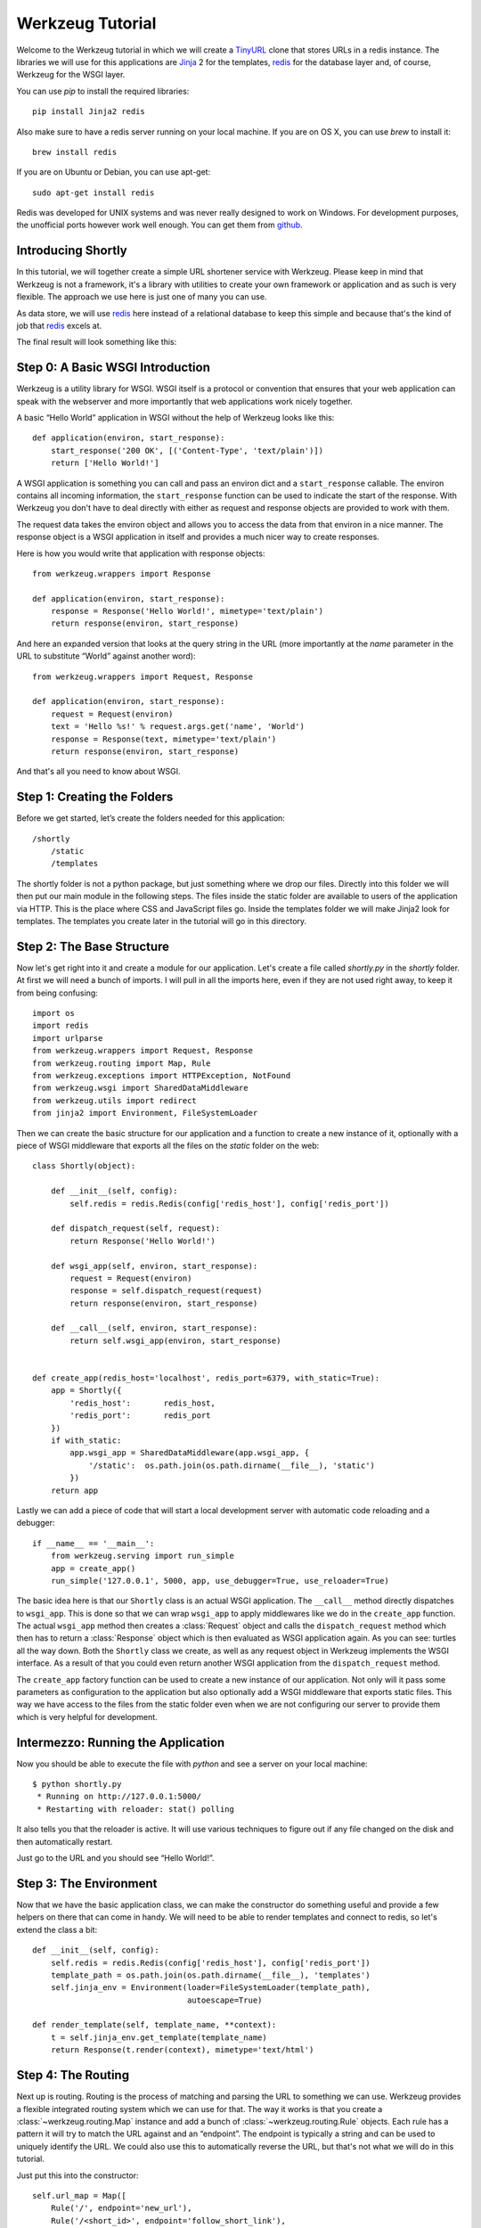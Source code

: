 =================
Werkzeug Tutorial
=================

.. module:: werkzeug

Welcome to the Werkzeug tutorial in which we will create a `TinyURL`_ clone
that stores URLs in a redis instance.  The libraries we will use for this
applications are `Jinja`_ 2 for the templates, `redis`_ for the database
layer and, of course, Werkzeug for the WSGI layer.

You can use `pip` to install the required libraries::

    pip install Jinja2 redis

Also make sure to have a redis server running on your local machine.  If
you are on OS X, you can use `brew` to install it::

    brew install redis

If you are on Ubuntu or Debian, you can use apt-get::

    sudo apt-get install redis

Redis was developed for UNIX systems and was never really designed to
work on Windows.  For development purposes, the unofficial ports however
work well enough.  You can get them from `github
<https://github.com/dmajkic/redis/downloads>`_.

Introducing Shortly
-------------------

In this tutorial, we will together create a simple URL shortener service
with Werkzeug.  Please keep in mind that Werkzeug is not a framework, it's
a library with utilities to create your own framework or application and
as such is very flexible.  The approach we use here is just one of many you
can use.

As data store, we will use `redis`_ here instead of a relational database
to keep this simple and because that's the kind of job that `redis`_
excels at.

The final result will look something like this:

.. image:: _static/shortly.png
   :alt: a screenshot of shortly

.. _TinyURL: http://tinyurl.com/
.. _Jinja: http://jinja.pocoo.org/
.. _redis: http://redis.io/

Step 0: A Basic WSGI Introduction
---------------------------------

Werkzeug is a utility library for WSGI.  WSGI itself is a protocol or
convention that ensures that your web application can speak with the
webserver and more importantly that web applications work nicely together.

A basic “Hello World” application in WSGI without the help of Werkzeug
looks like this::

    def application(environ, start_response):
        start_response('200 OK', [('Content-Type', 'text/plain')])
        return ['Hello World!']

A WSGI application is something you can call and pass an environ dict
and a ``start_response`` callable.  The environ contains all incoming
information, the ``start_response`` function can be used to indicate the
start of the response.  With Werkzeug you don't have to deal directly with
either as request and response objects are provided to work with them.

The request data takes the environ object and allows you to access the
data from that environ in a nice manner.  The response object is a WSGI
application in itself and provides a much nicer way to create responses.

Here is how you would write that application with response objects::

    from werkzeug.wrappers import Response

    def application(environ, start_response):
        response = Response('Hello World!', mimetype='text/plain')
        return response(environ, start_response)

And here an expanded version that looks at the query string in the URL
(more importantly at the `name` parameter in the URL to substitute “World”
against another word)::

    from werkzeug.wrappers import Request, Response

    def application(environ, start_response):
        request = Request(environ)
        text = 'Hello %s!' % request.args.get('name', 'World')
        response = Response(text, mimetype='text/plain')
        return response(environ, start_response)

And that's all you need to know about WSGI.


Step 1: Creating the Folders
----------------------------

Before we get started, let’s create the folders needed for this application::

    /shortly
        /static
        /templates

The shortly folder is not a python package, but just something where we
drop our files.  Directly into this folder we will then put our main
module in the following steps. The files inside the static folder are
available to users of the application via HTTP.  This is the place where
CSS and JavaScript files go. Inside the templates folder we will make
Jinja2 look for templates.  The templates you create later in the tutorial
will go in this directory.

Step 2: The Base Structure
--------------------------

Now let's get right into it and create a module for our application.  Let's
create a file called `shortly.py` in the `shortly` folder.  At first we
will need a bunch of imports.  I will pull in all the imports here, even
if they are not used right away, to keep it from being confusing::

    import os
    import redis
    import urlparse
    from werkzeug.wrappers import Request, Response
    from werkzeug.routing import Map, Rule
    from werkzeug.exceptions import HTTPException, NotFound
    from werkzeug.wsgi import SharedDataMiddleware
    from werkzeug.utils import redirect
    from jinja2 import Environment, FileSystemLoader

Then we can create the basic structure for our application and a function
to create a new instance of it, optionally with a piece of WSGI middleware
that exports all the files on the `static` folder on the web::

    class Shortly(object):

        def __init__(self, config):
            self.redis = redis.Redis(config['redis_host'], config['redis_port'])

        def dispatch_request(self, request):
            return Response('Hello World!')

        def wsgi_app(self, environ, start_response):
            request = Request(environ)
            response = self.dispatch_request(request)
            return response(environ, start_response)

        def __call__(self, environ, start_response):
            return self.wsgi_app(environ, start_response)


    def create_app(redis_host='localhost', redis_port=6379, with_static=True):
        app = Shortly({
            'redis_host':       redis_host,
            'redis_port':       redis_port
        })
        if with_static:
            app.wsgi_app = SharedDataMiddleware(app.wsgi_app, {
                '/static':  os.path.join(os.path.dirname(__file__), 'static')
            })
        return app

Lastly we can add a piece of code that will start a local development
server with automatic code reloading and a debugger::

    if __name__ == '__main__':
        from werkzeug.serving import run_simple
        app = create_app()
        run_simple('127.0.0.1', 5000, app, use_debugger=True, use_reloader=True)

The basic idea here is that our ``Shortly`` class is an actual WSGI
application.  The ``__call__`` method directly dispatches to ``wsgi_app``.
This is done so that we can wrap ``wsgi_app`` to apply middlewares like we
do in the ``create_app`` function.  The actual ``wsgi_app`` method then
creates a :class:`Request` object and calls the ``dispatch_request``
method which then has to return a :class:`Response` object which is then
evaluated as WSGI application again.  As you can see: turtles all the way
down.  Both the ``Shortly`` class we create, as well as any request object
in Werkzeug implements the WSGI interface.  As a result of that you could
even return another WSGI application from the ``dispatch_request`` method.

The ``create_app`` factory function can be used to create a new instance
of our application.  Not only will it pass some parameters as
configuration to the application but also optionally add a WSGI middleware
that exports static files.  This way we have access to the files from the
static folder even when we are not configuring our server to provide them
which is very helpful for development.

Intermezzo: Running the Application
-----------------------------------

Now you should be able to execute the file with `python` and see a server
on your local machine::

    $ python shortly.py 
     * Running on http://127.0.0.1:5000/
     * Restarting with reloader: stat() polling

It also tells you that the reloader is active.  It will use various
techniques to figure out if any file changed on the disk and then
automatically restart.

Just go to the URL and you should see “Hello World!”.

Step 3: The Environment
-----------------------

Now that we have the basic application class, we can make the constructor
do something useful and provide a few helpers on there that can come in
handy.  We will need to be able to render templates and connect to redis,
so let's extend the class a bit::

    def __init__(self, config):
        self.redis = redis.Redis(config['redis_host'], config['redis_port'])
        template_path = os.path.join(os.path.dirname(__file__), 'templates')
        self.jinja_env = Environment(loader=FileSystemLoader(template_path),
                                     autoescape=True)

    def render_template(self, template_name, **context):
        t = self.jinja_env.get_template(template_name)
        return Response(t.render(context), mimetype='text/html')

Step 4: The Routing
-------------------

Next up is routing.  Routing is the process of matching and parsing the URL to
something we can use.  Werkzeug provides a flexible integrated routing
system which we can use for that.  The way it works is that you create a
:class:`~werkzeug.routing.Map` instance and add a bunch of
:class:`~werkzeug.routing.Rule` objects.  Each rule has a pattern it will
try to match the URL against and an “endpoint”.  The endpoint is typically
a string and can be used to uniquely identify the URL.  We could also use
this to automatically reverse the URL, but that's not what we will do in this
tutorial.

Just put this into the constructor::

    self.url_map = Map([
        Rule('/', endpoint='new_url'),
        Rule('/<short_id>', endpoint='follow_short_link'),
        Rule('/<short_id>+', endpoint='short_link_details')
    ])

Here we create a URL map with three rules.  ``/`` for the root of the URL
space where we will just dispatch to a function that implements the logic
to create a new URL.  And then one that follows the short link to the
target URL and another one with the same rule but a plus (``+``) at the
end to show the link details.

So how do we find our way from the endpoint to a function?  That's up to you.
The way we will do it in this tutorial is by calling the method ``on_``
+ endpoint on the class itself.  Here is how this works::

    def dispatch_request(self, request):
        adapter = self.url_map.bind_to_environ(request.environ)
        try:
            endpoint, values = adapter.match()
            return getattr(self, 'on_' + endpoint)(request, **values)
        except HTTPException, e:
            return e

We bind the URL map to the current environment and get back a
:class:`~werkzeug.routing.URLAdapter`.  The adapter can be used to match
the request but also to reverse URLs.  The match method will return the
endpoint and a dictionary of values in the URL.  For instance the rule for
``follow_short_link`` has a variable part called ``short_id``.  When we go
to ``http://localhost:5000/foo`` we will get the following values back::

    endpoint = 'follow_short_link'
    values = {'short_id': u'foo'}

If it does not match anything, it will raise a
:exc:`~werkzeug.exceptions.NotFound` exception, which is an
:exc:`~werkzeug.exceptions.HTTPException`.  All HTTP exceptions are also
WSGI applications by themselves which render a default error page.  So we
just catch all of them down and return the error itself.

If all works well, we call the function ``on_`` + endpoint and pass it the
request as argument as well as all the URL arguments as keyword arguments
and return the response object that method returns.

Step 5: The First View
----------------------

Let's start with the first view: the one for new URLs::

    def on_new_url(self, request):
        error = None
        url = ''
        if request.method == 'POST':
            url = request.form['url']
            if not is_valid_url(url):
                error = 'Please enter a valid URL'
            else:
                short_id = self.insert_url(url)
                return redirect('/%s+' % short_id)
        return self.render_template('new_url.html', error=error, url=url)

This logic should be easy to understand.  Basically we are checking that
the request method is POST, in which case we validate the URL and add a
new entry to the database, then redirect to the detail page.  This means
we need to write a function and a helper method.  For URL validation this
is good enough::

    def is_valid_url(url):
        parts = urlparse.urlparse(url)
        return parts.scheme in ('http', 'https')

For inserting the URL, all we need is this little method on our class::

    def insert_url(self, url):
        short_id = self.redis.get('reverse-url:' + url)
        if short_id is not None:
            return short_id
        url_num = self.redis.incr('last-url-id')
        short_id = base36_encode(url_num)
        self.redis.set('url-target:' + short_id, url)
        self.redis.set('reverse-url:' + url, short_id)
        return short_id

``reverse-url:`` + the URL will store the short id.  If the URL was
already submitted this won't be None and we can just return that value
which will be the short ID.  Otherwise we increment the ``last-url-id``
key and convert it to base36.  Then we store the link and the reverse
entry in redis.  And here the function to convert to base 36::

    def base36_encode(number):
        assert number >= 0, 'positive integer required'
        if number == 0:
            return '0'
        base36 = []
        while number != 0:
            number, i = divmod(number, 36)
            base36.append('0123456789abcdefghijklmnopqrstuvwxyz'[i])
        return ''.join(reversed(base36))

So what is missing for this view to work is the template.  We will create
this later, let's first also write the other views and then do the
templates in one go.

Step 6: Redirect View
---------------------

The redirect view is easy.  All it has to do is to look for the link in
redis and redirect to it.  Additionally we will also increment a counter
so that we know how often a link was clicked::

    def on_follow_short_link(self, request, short_id):
        link_target = self.redis.get('url-target:' + short_id)
        if link_target is None:
            raise NotFound()
        self.redis.incr('click-count:' + short_id)
        return redirect(link_target)

In this case we will raise a :exc:`~werkzeug.exceptions.NotFound` exception
by hand if the URL does not exist, which will bubble up to the
``dispatch_request`` function and be converted into a default 404
response.

Step 7: Detail View
-------------------

The link detail view is very similar, we just render a template
again.  In addition to looking up the target, we also ask redis for the
number of times the link was clicked and let it default to zero if such
a key does not yet exist::

    def on_short_link_details(self, request, short_id):
        link_target = self.redis.get('url-target:' + short_id)
        if link_target is None:
            raise NotFound()
        click_count = int(self.redis.get('click-count:' + short_id) or 0)
        return self.render_template('short_link_details.html',
            link_target=link_target,
            short_id=short_id,
            click_count=click_count
        )

Please be aware that redis always works with strings, so you have to convert
the click count to :class:`int` by hand.

Step 8: Templates
-----------------

And here are all the templates.  Just drop them into the `templates`
folder.  Jinja2 supports template inheritance, so the first thing we will
do is create a layout template with blocks that act as placeholders.  We
also set up Jinja2 so that it automatically escapes strings with HTML
rules, so we don't have to spend time on that ourselves.  This prevents
XSS attacks and rendering errors.

*layout.html*:

.. sourcecode:: html+jinja

    <!doctype html>
    <title>{% block title %}{% endblock %} | shortly</title>
    <link rel=stylesheet href=/static/style.css type=text/css>
    <div class=box>
      <h1><a href=/>shortly</a></h1>
      <p class=tagline>Shortly is a URL shortener written with Werkzeug
      {% block body %}{% endblock %}
    </div>

*new_url.html*:

.. sourcecode:: html+jinja

    {% extends "layout.html" %}
    {% block title %}Create New Short URL{% endblock %}
    {% block body %}
      <h2>Submit URL</h2>
      <form action="" method=post>
        {% if error %}
          <p class=error><strong>Error:</strong> {{ error }}
        {% endif %}
        <p>URL:
          <input type=text name=url value="{{ url }}" class=urlinput>
          <input type=submit value="Shorten">
      </form>
    {% endblock %}

*short_link_details.html*:

.. sourcecode:: html+jinja

    {% extends "layout.html" %}
    {% block title %}Details about /{{ short_id }}{% endblock %}
    {% block body %}
      <h2><a href="/{{ short_id }}">/{{ short_id }}</a></h2>
      <dl>
        <dt>Full link
        <dd class=link><div>{{ link_target }}</div>
        <dt>Click count:
        <dd>{{ click_count }}
      </dl>
    {% endblock %}

Step 9: The Style
-----------------

For this to look better than ugly black and white, here a simple
stylesheet that goes along:

.. sourcecode:: css

    body        { background: #E8EFF0; margin: 0; padding: 0; }
    body, input { font-family: 'Helvetica Neue', Arial,
                  sans-serif; font-weight: 300; font-size: 18px; }
    .box        { width: 500px; margin: 60px auto; padding: 20px;
                  background: white; box-shadow: 0 1px 4px #BED1D4;
                  border-radius: 2px; }
    a           { color: #11557C; }
    h1, h2      { margin: 0; color: #11557C; }
    h1 a        { text-decoration: none; }
    h2          { font-weight: normal; font-size: 24px; }
    .tagline    { color: #888; font-style: italic; margin: 0 0 20px 0; }
    .link div   { overflow: auto; font-size: 0.8em; white-space: pre;
                  padding: 4px 10px; margin: 5px 0; background: #E5EAF1; }
    dt          { font-weight: normal; }
    .error      { background: #E8EFF0; padding: 3px 8px; color: #11557C;
                  font-size: 0.9em; border-radius: 2px; }
    .urlinput   { width: 300px; }

Bonus: Refinements
------------------

Look at the implementation in the example dictionary in the Werkzeug
repository to see a version of this tutorial with some small refinements
such as a custom 404 page.

-   `shortly in the example folder <https://github.com/mitsuhiko/werkzeug/blob/master/examples/shortly>`_
